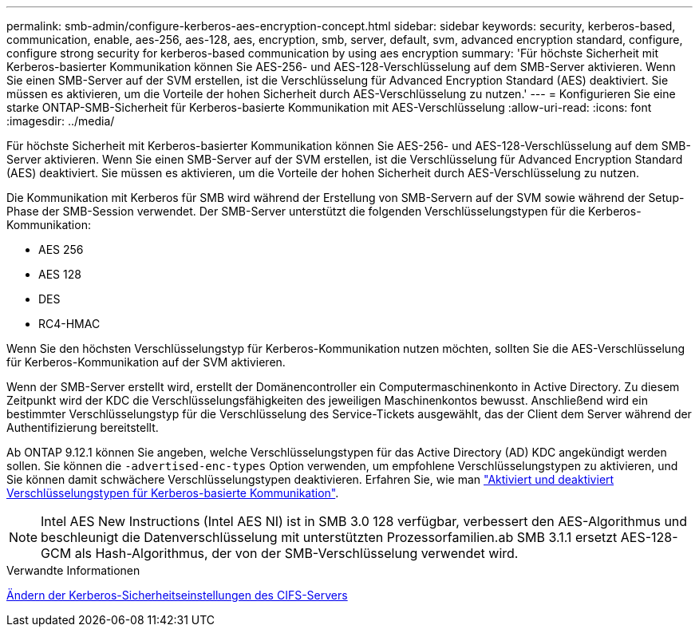 ---
permalink: smb-admin/configure-kerberos-aes-encryption-concept.html 
sidebar: sidebar 
keywords: security, kerberos-based, communication, enable, aes-256, aes-128, aes, encryption, smb, server, default, svm, advanced encryption standard, configure, configure strong security for kerberos-based communication by using aes encryption 
summary: 'Für höchste Sicherheit mit Kerberos-basierter Kommunikation können Sie AES-256- und AES-128-Verschlüsselung auf dem SMB-Server aktivieren. Wenn Sie einen SMB-Server auf der SVM erstellen, ist die Verschlüsselung für Advanced Encryption Standard (AES) deaktiviert. Sie müssen es aktivieren, um die Vorteile der hohen Sicherheit durch AES-Verschlüsselung zu nutzen.' 
---
= Konfigurieren Sie eine starke ONTAP-SMB-Sicherheit für Kerberos-basierte Kommunikation mit AES-Verschlüsselung
:allow-uri-read: 
:icons: font
:imagesdir: ../media/


[role="lead"]
Für höchste Sicherheit mit Kerberos-basierter Kommunikation können Sie AES-256- und AES-128-Verschlüsselung auf dem SMB-Server aktivieren. Wenn Sie einen SMB-Server auf der SVM erstellen, ist die Verschlüsselung für Advanced Encryption Standard (AES) deaktiviert. Sie müssen es aktivieren, um die Vorteile der hohen Sicherheit durch AES-Verschlüsselung zu nutzen.

Die Kommunikation mit Kerberos für SMB wird während der Erstellung von SMB-Servern auf der SVM sowie während der Setup-Phase der SMB-Session verwendet. Der SMB-Server unterstützt die folgenden Verschlüsselungstypen für die Kerberos-Kommunikation:

* AES 256
* AES 128
* DES
* RC4-HMAC


Wenn Sie den höchsten Verschlüsselungstyp für Kerberos-Kommunikation nutzen möchten, sollten Sie die AES-Verschlüsselung für Kerberos-Kommunikation auf der SVM aktivieren.

Wenn der SMB-Server erstellt wird, erstellt der Domänencontroller ein Computermaschinenkonto in Active Directory. Zu diesem Zeitpunkt wird der KDC die Verschlüsselungsfähigkeiten des jeweiligen Maschinenkontos bewusst. Anschließend wird ein bestimmter Verschlüsselungstyp für die Verschlüsselung des Service-Tickets ausgewählt, das der Client dem Server während der Authentifizierung bereitstellt.

Ab ONTAP 9.12.1 können Sie angeben, welche Verschlüsselungstypen für das Active Directory (AD) KDC angekündigt werden sollen. Sie können die `-advertised-enc-types` Option verwenden, um empfohlene Verschlüsselungstypen zu aktivieren, und Sie können damit schwächere Verschlüsselungstypen deaktivieren. Erfahren Sie, wie man link:enable-disable-aes-encryption-kerberos-task.html["Aktiviert und deaktiviert Verschlüsselungstypen für Kerberos-basierte Kommunikation"].

[NOTE]
====
Intel AES New Instructions (Intel AES NI) ist in SMB 3.0 128 verfügbar, verbessert den AES-Algorithmus und beschleunigt die Datenverschlüsselung mit unterstützten Prozessorfamilien.ab SMB 3.1.1 ersetzt AES-128-GCM als Hash-Algorithmus, der von der SMB-Verschlüsselung verwendet wird.

====
.Verwandte Informationen
xref:modify-server-kerberos-security-settings-task.adoc[Ändern der Kerberos-Sicherheitseinstellungen des CIFS-Servers]
